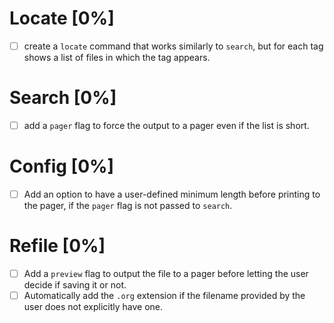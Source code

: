 * Locate [0%]
+ [ ] create a ~locate~ command that works similarly to ~search~, but for each tag shows a list of files in which the tag appears.
* Search [0%]
+ [ ] add a ~pager~ flag to force the output to a pager even if the list is short.
* Config [0%]
+ [ ] Add an option to have a user-defined minimum length before printing to the pager, if the ~pager~ flag is not passed to ~search~.
* Refile [0%]
+ [ ] Add a ~preview~ flag to output the file to a pager before letting the user decide if saving it or not.
+ [ ] Automatically add the ~.org~ extension if the filename provided by the user does not explicitly have one.
